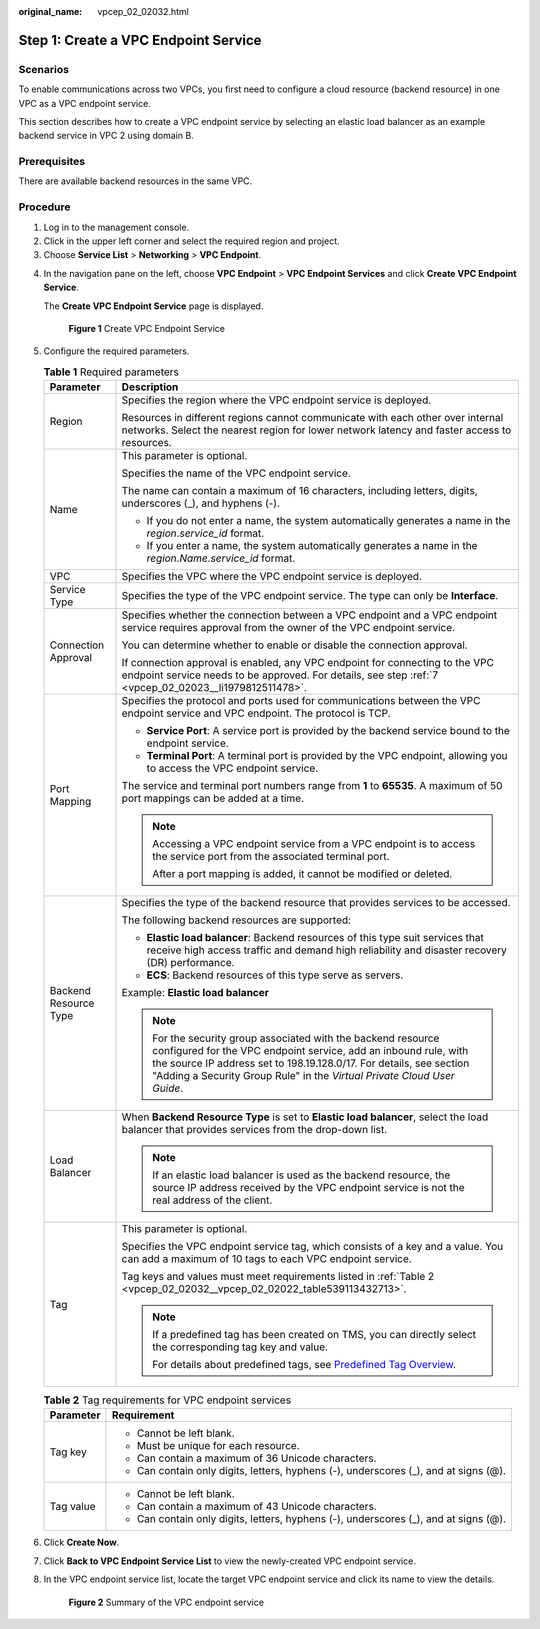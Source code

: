 :original_name: vpcep_02_02032.html

.. _vpcep_02_02032:

Step 1: Create a VPC Endpoint Service
=====================================

Scenarios
---------

To enable communications across two VPCs, you first need to configure a cloud resource (backend resource) in one VPC as a VPC endpoint service.

This section describes how to create a VPC endpoint service by selecting an elastic load balancer as an example backend service in VPC 2 using domain B.

Prerequisites
-------------

There are available backend resources in the same VPC.

Procedure
---------

#. Log in to the management console.
#. Click |image1| in the upper left corner and select the required region and project.
#. Choose **Service List** > **Networking** > **VPC Endpoint**.

4. In the navigation pane on the left, choose **VPC Endpoint** > **VPC Endpoint Services** and click **Create VPC Endpoint Service**.

   The **Create VPC Endpoint Service** page is displayed.


   .. figure:: /_static/images/en-us_image_0000001188006808.png
      :alt: **Figure 1** Create VPC Endpoint Service

      **Figure 1** Create VPC Endpoint Service

5. Configure the required parameters.

   .. table:: **Table 1** Required parameters

      +-----------------------------------+------------------------------------------------------------------------------------------------------------------------------------------------------------------------------------------------------------------------------------------------------------------------------------+
      | Parameter                         | Description                                                                                                                                                                                                                                                                        |
      +===================================+====================================================================================================================================================================================================================================================================================+
      | Region                            | Specifies the region where the VPC endpoint service is deployed.                                                                                                                                                                                                                   |
      |                                   |                                                                                                                                                                                                                                                                                    |
      |                                   | Resources in different regions cannot communicate with each other over internal networks. Select the nearest region for lower network latency and faster access to resources.                                                                                                      |
      +-----------------------------------+------------------------------------------------------------------------------------------------------------------------------------------------------------------------------------------------------------------------------------------------------------------------------------+
      | Name                              | This parameter is optional.                                                                                                                                                                                                                                                        |
      |                                   |                                                                                                                                                                                                                                                                                    |
      |                                   | Specifies the name of the VPC endpoint service.                                                                                                                                                                                                                                    |
      |                                   |                                                                                                                                                                                                                                                                                    |
      |                                   | The name can contain a maximum of 16 characters, including letters, digits, underscores (_), and hyphens (-).                                                                                                                                                                      |
      |                                   |                                                                                                                                                                                                                                                                                    |
      |                                   | -  If you do not enter a name, the system automatically generates a name in the *region*.\ *service_id* format.                                                                                                                                                                    |
      |                                   | -  If you enter a name, the system automatically generates a name in the *region*.\ *Name*.\ *service_id* format.                                                                                                                                                                  |
      +-----------------------------------+------------------------------------------------------------------------------------------------------------------------------------------------------------------------------------------------------------------------------------------------------------------------------------+
      | VPC                               | Specifies the VPC where the VPC endpoint service is deployed.                                                                                                                                                                                                                      |
      +-----------------------------------+------------------------------------------------------------------------------------------------------------------------------------------------------------------------------------------------------------------------------------------------------------------------------------+
      | Service Type                      | Specifies the type of the VPC endpoint service. The type can only be **Interface**.                                                                                                                                                                                                |
      +-----------------------------------+------------------------------------------------------------------------------------------------------------------------------------------------------------------------------------------------------------------------------------------------------------------------------------+
      | Connection Approval               | Specifies whether the connection between a VPC endpoint and a VPC endpoint service requires approval from the owner of the VPC endpoint service.                                                                                                                                   |
      |                                   |                                                                                                                                                                                                                                                                                    |
      |                                   | You can determine whether to enable or disable the connection approval.                                                                                                                                                                                                            |
      |                                   |                                                                                                                                                                                                                                                                                    |
      |                                   | If connection approval is enabled, any VPC endpoint for connecting to the VPC endpoint service needs to be approved. For details, see step :ref:`7 <vpcep_02_02023__li1979812511478>`.                                                                                             |
      +-----------------------------------+------------------------------------------------------------------------------------------------------------------------------------------------------------------------------------------------------------------------------------------------------------------------------------+
      | Port Mapping                      | Specifies the protocol and ports used for communications between the VPC endpoint service and VPC endpoint. The protocol is TCP.                                                                                                                                                   |
      |                                   |                                                                                                                                                                                                                                                                                    |
      |                                   | -  **Service Port**: A service port is provided by the backend service bound to the endpoint service.                                                                                                                                                                              |
      |                                   | -  **Terminal Port**: A terminal port is provided by the VPC endpoint, allowing you to access the VPC endpoint service.                                                                                                                                                            |
      |                                   |                                                                                                                                                                                                                                                                                    |
      |                                   | The service and terminal port numbers range from **1** to **65535**. A maximum of 50 port mappings can be added at a time.                                                                                                                                                         |
      |                                   |                                                                                                                                                                                                                                                                                    |
      |                                   | .. note::                                                                                                                                                                                                                                                                          |
      |                                   |                                                                                                                                                                                                                                                                                    |
      |                                   |    Accessing a VPC endpoint service from a VPC endpoint is to access the service port from the associated terminal port.                                                                                                                                                           |
      |                                   |                                                                                                                                                                                                                                                                                    |
      |                                   |    After a port mapping is added, it cannot be modified or deleted.                                                                                                                                                                                                                |
      +-----------------------------------+------------------------------------------------------------------------------------------------------------------------------------------------------------------------------------------------------------------------------------------------------------------------------------+
      | Backend Resource Type             | Specifies the type of the backend resource that provides services to be accessed.                                                                                                                                                                                                  |
      |                                   |                                                                                                                                                                                                                                                                                    |
      |                                   | The following backend resources are supported:                                                                                                                                                                                                                                     |
      |                                   |                                                                                                                                                                                                                                                                                    |
      |                                   | -  **Elastic load balancer**: Backend resources of this type suit services that receive high access traffic and demand high reliability and disaster recovery (DR) performance.                                                                                                    |
      |                                   | -  **ECS**: Backend resources of this type serve as servers.                                                                                                                                                                                                                       |
      |                                   |                                                                                                                                                                                                                                                                                    |
      |                                   | Example: **Elastic load balancer**                                                                                                                                                                                                                                                 |
      |                                   |                                                                                                                                                                                                                                                                                    |
      |                                   | .. note::                                                                                                                                                                                                                                                                          |
      |                                   |                                                                                                                                                                                                                                                                                    |
      |                                   |    For the security group associated with the backend resource configured for the VPC endpoint service, add an inbound rule, with the source IP address set to 198.19.128.0/17. For details, see section "Adding a Security Group Rule" in the *Virtual Private Cloud User Guide*. |
      +-----------------------------------+------------------------------------------------------------------------------------------------------------------------------------------------------------------------------------------------------------------------------------------------------------------------------------+
      | Load Balancer                     | When **Backend Resource Type** is set to **Elastic load balancer**, select the load balancer that provides services from the drop-down list.                                                                                                                                       |
      |                                   |                                                                                                                                                                                                                                                                                    |
      |                                   | .. note::                                                                                                                                                                                                                                                                          |
      |                                   |                                                                                                                                                                                                                                                                                    |
      |                                   |    If an elastic load balancer is used as the backend resource, the source IP address received by the VPC endpoint service is not the real address of the client.                                                                                                                  |
      +-----------------------------------+------------------------------------------------------------------------------------------------------------------------------------------------------------------------------------------------------------------------------------------------------------------------------------+
      | Tag                               | This parameter is optional.                                                                                                                                                                                                                                                        |
      |                                   |                                                                                                                                                                                                                                                                                    |
      |                                   | Specifies the VPC endpoint service tag, which consists of a key and a value. You can add a maximum of 10 tags to each VPC endpoint service.                                                                                                                                        |
      |                                   |                                                                                                                                                                                                                                                                                    |
      |                                   | Tag keys and values must meet requirements listed in :ref:`Table 2 <vpcep_02_02032__vpcep_02_02022_table539113432713>`.                                                                                                                                                            |
      |                                   |                                                                                                                                                                                                                                                                                    |
      |                                   | .. note::                                                                                                                                                                                                                                                                          |
      |                                   |                                                                                                                                                                                                                                                                                    |
      |                                   |    If a predefined tag has been created on TMS, you can directly select the corresponding tag key and value.                                                                                                                                                                       |
      |                                   |                                                                                                                                                                                                                                                                                    |
      |                                   |    For details about predefined tags, see `Predefined Tag Overview <https://docs.sc.otc.t-systems.com/usermanual/tms/en-us_topic_0056266269.html>`__.                                                                                                                              |
      +-----------------------------------+------------------------------------------------------------------------------------------------------------------------------------------------------------------------------------------------------------------------------------------------------------------------------------+

   .. _vpcep_02_02032__vpcep_02_02022_table539113432713:

   .. table:: **Table 2** Tag requirements for VPC endpoint services

      +-----------------------------------+--------------------------------------------------------------------------------------+
      | Parameter                         | Requirement                                                                          |
      +===================================+======================================================================================+
      | Tag key                           | -  Cannot be left blank.                                                             |
      |                                   | -  Must be unique for each resource.                                                 |
      |                                   | -  Can contain a maximum of 36 Unicode characters.                                   |
      |                                   | -  Can contain only digits, letters, hyphens (-), underscores (_), and at signs (@). |
      +-----------------------------------+--------------------------------------------------------------------------------------+
      | Tag value                         | -  Cannot be left blank.                                                             |
      |                                   | -  Can contain a maximum of 43 Unicode characters.                                   |
      |                                   | -  Can contain only digits, letters, hyphens (-), underscores (_), and at signs (@). |
      +-----------------------------------+--------------------------------------------------------------------------------------+

6. Click **Create Now**.

7. Click **Back to VPC Endpoint Service List** to view the newly-created VPC endpoint service.

8. In the VPC endpoint service list, locate the target VPC endpoint service and click its name to view the details.


   .. figure:: /_static/images/en-us_image_0000001180095540.png
      :alt: **Figure 2** Summary of the VPC endpoint service

      **Figure 2** Summary of the VPC endpoint service

.. |image1| image:: /_static/images/en-us_image_0289945877.png
